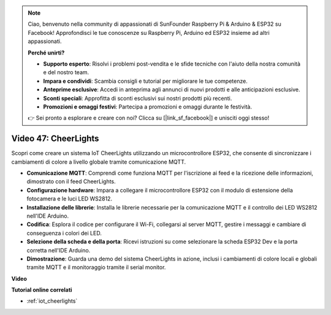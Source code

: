 .. note::

    Ciao, benvenuto nella community di appassionati di SunFounder Raspberry Pi & Arduino & ESP32 su Facebook! Approfondisci le tue conoscenze su Raspberry Pi, Arduino ed ESP32 insieme ad altri appassionati.

    **Perché unirti?**

    - **Supporto esperto**: Risolvi i problemi post-vendita e le sfide tecniche con l'aiuto della nostra comunità e del nostro team.
    - **Impara e condividi**: Scambia consigli e tutorial per migliorare le tue competenze.
    - **Anteprime esclusive**: Accedi in anteprima agli annunci di nuovi prodotti e alle anticipazioni esclusive.
    - **Sconti speciali**: Approfitta di sconti esclusivi sui nostri prodotti più recenti.
    - **Promozioni e omaggi festivi**: Partecipa a promozioni e omaggi durante le festività.

    👉 Sei pronto a esplorare e creare con noi? Clicca su [|link_sf_facebook|] e unisciti oggi stesso!

Video 47: CheerLights
=================================================

Scopri come creare un sistema IoT CheerLights utilizzando un microcontrollore ESP32, che consente di sincronizzare i cambiamenti di colore a livello globale tramite comunicazione MQTT.

* **Comunicazione MQTT**: Comprendi come funziona MQTT per l'iscrizione ai feed e la ricezione delle informazioni, dimostrato con il feed CheerLights.
* **Configurazione hardware**: Impara a collegare il microcontrollore ESP32 con il modulo di estensione della fotocamera e le luci LED WS2812.
* **Installazione delle librerie**: Installa le librerie necessarie per la comunicazione MQTT e il controllo dei LED WS2812 nell'IDE Arduino.
* **Codifica**: Esplora il codice per configurare il Wi-Fi, collegarsi al server MQTT, gestire i messaggi e cambiare di conseguenza i colori dei LED.
* **Selezione della scheda e della porta**: Ricevi istruzioni su come selezionare la scheda ESP32 Dev e la porta corretta nell'IDE Arduino.
* **Dimostrazione**: Guarda una demo del sistema CheerLights in azione, inclusi i cambiamenti di colore locali e globali tramite MQTT e il monitoraggio tramite il serial monitor.

**Video**

.. raw:: html

    <iframe width="700" height="500" src="https://www.youtube.com/embed/DFznGiD61g4?si=Hh8IuUVNnsotEBIJ" title="YouTube video player" frameborder="0" allow="accelerometer; autoplay; clipboard-write; encrypted-media; gyroscope; picture-in-picture; web-share" allowfullscreen></iframe>

**Tutorial online correlati**

* :ref:`iot_cheerlights`

